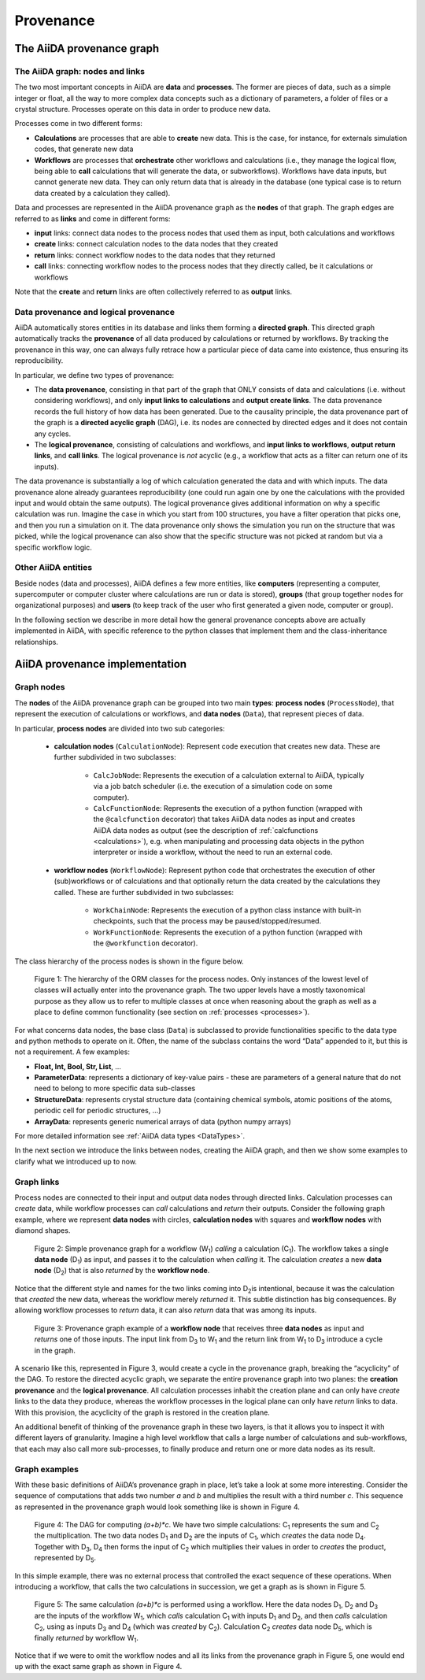 .. _provenance:

**********
Provenance
**********

The AiiDA provenance graph
##########################

The AiiDA graph: nodes and links
================================

The two most important concepts in AiiDA are **data** and **processes**.
The former are pieces of data, such as a simple integer or float, all the way to more complex data concepts such as a dictionary of parameters, a folder of files or a crystal structure.
Processes operate on this data in order to produce new data.

Processes come in two different forms:

* **Calculations** are processes that are able to **create** new data. This is the case, for instance, for externals simulation codes, that generate new data
* **Workflows** are processes that **orchestrate** other workflows and calculations (i.e., they manage the logical flow, being able to **call** calculations that will generate the data, or subworkflows). Workflows have data inputs, but cannot generate new data. They can only return data that is already in the database (one typical case is to return data created by a calculation they called).

Data and processes are represented in the AiiDA provenance graph as the **nodes** of that graph.
The graph edges are referred to as **links** and come in different forms:

* **input** links: connect data nodes to the process nodes that used them as input, both calculations and workflows
* **create** links: connect calculation nodes to the data nodes that they created
* **return** links: connect workflow nodes to the data nodes that they returned
* **call** links: connecting workflow nodes to the process nodes that they directly called, be it calculations or workflows

Note that the **create** and **return** links are often collectively referred to as **output** links.


Data provenance and logical provenance
======================================

AiiDA automatically stores entities in its database and links them forming a **directed graph**.
This directed graph automatically tracks the **provenance** of all data produced by calculations or returned by workflows.
By tracking the provenance in this way, one can always fully retrace how a particular piece of data came into existence, thus ensuring its reproducibility.


In particular, we define two types of provenance:

* The **data provenance**, consisting in that part of the graph that ONLY consists of data and calculations (i.e. without considering workflows), and only **input links to calculations** and **output create links**. The data provenance records the full history of how data has been generated. Due to the causality principle, the data provenance part of the graph is a **directed acyclic graph** (DAG), i.e. its nodes are connected by directed edges and it does not contain any cycles.
* The **logical provenance**, consisting of calculations and workflows, and **input links to workflows**, **output return links**, and **call links**. The logical provenance is *not* acyclic (e.g., a workflow that acts as a filter can return one of its inputs).

The data provenance is substantially a log of which calculation generated the data and with which inputs.
The data provenance alone already guarantees reproducibility (one could run again one by one the calculations with the provided input and would obtain the same outputs).
The logical provenance gives additional information on why a specific calculation was run.
Imagine the case in which you start from 100 structures, you have a filter operation that picks one, and then you run a simulation on it.
The data provenance only shows the simulation you run on the structure that was picked, while the logical provenance can also show that the specific structure was not picked at random but via a specific workflow logic.

Other AiiDA entities
====================

Beside nodes (data and processes), AiiDA defines a few more entities, like **computers** (representing a computer, supercomputer or computer cluster where calculations are run or data is stored), **groups** (that group together nodes for organizational purposes) and **users** (to keep track of the user who first generated a given node, computer or group).

In the following section we describe in more detail how the general provenance concepts above are actually implemented in AiiDA, with specific reference to the python classes that implement them and the class-inheritance relationships.

AiiDA provenance implementation
###############################

Graph nodes
===========

The **nodes** of the AiiDA provenance graph can be grouped into two main **types**: **process nodes** (``ProcessNode``), that represent the execution of calculations or workflows, and **data nodes** (``Data``), that represent pieces of data.

In particular, **process nodes** are divided into two sub categories:

    - **calculation nodes** (``CalculationNode``): Represent code execution that creates new data. These are further subdivided in two subclasses:

        - ``CalcJobNode``: Represents the execution of a calculation external to AiiDA, typically via a job batch scheduler (i.e. the execution of a simulation code on some computer).
        - ``CalcFunctionNode``: Represents the execution of a python function (wrapped with the ``@calcfunction`` decorator) that takes AiiDA data nodes as input and creates AiiDA data nodes as output (see the description of :ref:`calcfunctions <calculations>`), e.g. when manipulating and processing data objects in the python interpreter or inside a workflow, without the need to run an external code.

    - **workflow nodes** (``WorkflowNode``): Represent python code that orchestrates the execution of other (sub)workflows or of calculations and that optionally return the data created by the calculations they called. These are further subdivided in two subclasses:

        - ``WorkChainNode``: Represents the execution of a python class instance with built-in checkpoints, such that the process may be paused/stopped/resumed.
        - ``WorkFunctionNode``: Represents the execution of a python function (wrapped with the ``@workfunction`` decorator).

The class hierarchy of the process nodes is shown in the figure below.

.. figure:: include/images/class_hierarchy.png

    Figure 1: The hierarchy of the ORM classes for the process nodes. Only instances of the lowest level of classes will actually enter into the provenance graph. The two upper levels have a mostly taxonomical purpose as they allow us to refer to multiple classes at once when reasoning about the graph as well as a place to define common functionality (see section on :ref:`processes <processes>`).


For what concerns data nodes, the base class (``Data``) is subclassed to provide functionalities specific to the data type and python methods to operate on it.
Often, the name of the subclass contains the word “Data” appended to it, but this is not a requirement. A few examples:

* **Float, Int, Bool, Str, List**, ...
* **ParameterData**: represents a dictionary of key-value pairs - these are parameters of a general nature that do not need to belong to more specific data sub-classes
* **StructureData**: represents crystal structure data (containing chemical symbols, atomic positions of the atoms, periodic cell for periodic structures, …)
* **ArrayData**: represents generic numerical arrays of data (python numpy arrays)

For more detailed information see :ref:`AiiDA data types <DataTypes>`.

In the next section we introduce the links between nodes, creating the AiiDA graph, and then we show some examples to clarify what we introduced up to now.

Graph links
===========

Process nodes are connected to their input and output data nodes through directed links.
Calculation processes can *create* data, while workflow processes can *call* calculations and *return* their outputs.
Consider the following graph example, where we represent **data nodes** with circles, **calculation nodes** with squares and **workflow nodes** with diamond shapes.

.. figure:: include/images/graph_link_calc.png

    Figure 2: Simple provenance graph for a workflow (W\ :sub:`1`) *calling* a calculation (C\ :sub:`1`). The workflow takes a single **data node** (D\ :sub:`1`\) as input, and passes it to the calculation when *calling* it. The calculation *creates* a new **data node** (D\ :sub:`2`\) that is also *returned* by the **workflow node**.

Notice that the different style and names for the two links coming into D\ :sub:`2`\ is intentional, because it was the calculation that *created* the new data, whereas the workflow merely *returned* it.
This subtle distinction has big consequences.
By allowing workflow processes to *return* data, it can also *return* data that was among its inputs.

.. figure:: include/images/graph_link_work.png

    Figure 3: Provenance graph example of a **workflow node** that receives three **data nodes** as input and *returns* one of those inputs. The input link from D\ :sub:`3` to W\ :sub:`1` and the return link from W\ :sub:`1` to D\ :sub:`3` introduce a cycle in the graph.

A scenario like this, represented in Figure 3, would create a cycle in the provenance graph, breaking the “acyclicity” of the DAG.
To restore the directed acyclic graph, we separate the entire provenance graph into two planes: the **creation provenance** and the **logical provenance**.
All calculation processes inhabit the creation plane and can only have *create* links to the data they produce, whereas the workflow processes in the logical plane can only have *return* links to data.
With this provision, the acyclicity of the graph is restored in the creation plane.

An additional benefit of thinking of the provenance graph in these two layers, is that it allows you to inspect it with different layers of granularity.
Imagine a high level workflow that calls a large number of calculations and sub-workflows, that each may also call more sub-processes, to finally produce and return one or more data nodes as its result.


Graph examples
==============

With these basic definitions of AiiDA’s provenance graph in place, let’s take a look at some more interesting.
Consider the sequence of computations that adds two number `a` and `b` and multiplies the result with a third number `c`.
This sequence as represented in the provenance graph would look something like is shown in Figure 4.

.. figure:: include/images/graph_example_calc.png

    Figure 4: The DAG for computing `(a+b)*c`. We have two simple calculations: C\ :sub:`1` represents the sum and C\ :sub:`2` the multiplication. The two data nodes D\ :sub:`1` and D\ :sub:`2` are the inputs of C\ :sub:`1`, which *creates* the data node D\ :sub:`4`\. Together with D\ :sub:`3`, D\ :sub:`4` then forms the input of C\ :sub:`2` which multiplies their values in order to *creates* the product, represented by D\ :sub:`5`.

In this simple example, there was no external process that controlled the exact sequence of these operations.
When introducing a workflow, that calls the two calculations in succession, we get a graph as is shown in Figure 5.

.. figure:: include/images/graph_example_workflow.png

    Figure 5: The same calculation `(a+b)*c` is performed using a workflow. Here the data nodes D\ :sub:`1`, D\ :sub:`2` and D\ :sub:`3` are the inputs of the workflow W\ :sub:`1`, which *calls* calculation C\ :sub:`1` with inputs D\ :sub:`1` and D\ :sub:`2`, and then *calls* calculation C\ :sub:`2`, using as inputs D\ :sub:`3` and D\ :sub:`4` (which was *created* by C\ :sub:`2`\). Calculation C\ :sub:`2` *creates* data node D\ :sub:`5`, which is finally *returned* by workflow W\ :sub:`1`\.

Notice that if we were to omit the workflow nodes and all its links from the provenance graph in Figure 5, one would end up with the exact same graph as shown in Figure 4.
